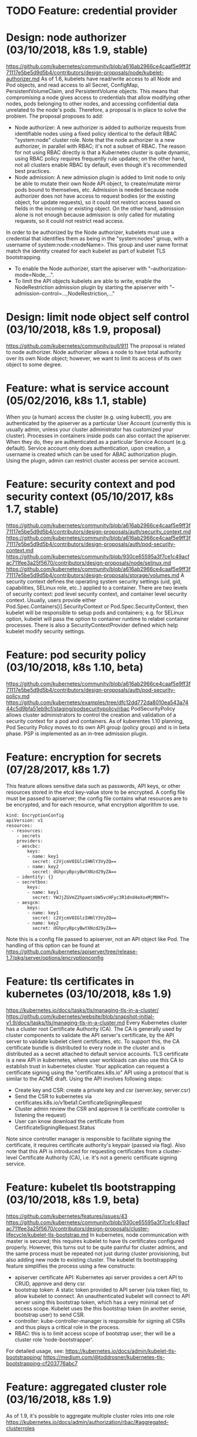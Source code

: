 #+STARTUP: overview
#+STARTUP: hideblocks
#
# Upstream SIGs:
# - https://github.com/kubernetes/community/tree/master/sig-auth

* TODO Feature: credential provider
* Design: node authorizer (03/10/2018, k8s 1.9, stable)
  https://github.com/kubernetes/community/blob/a616ab2966ce4caaf5e9ff3f71117e5be5d9d5b4/contributors/design-proposals/node/kubelet-authorizer.md
  As of 1.6, kubelets have read/write access to all Node and Pod objects, and read
  access to all Secret, ConfigMap, PersistentVolumeClaim, and PersistentVolume
  objects. This means that compromising a node gives access to credentials that
  allow modifying other nodes, pods belonging to other nodes, and accessing
  confidential data unrelated to the node's pods. Therefore, a proposal is in
  place to solve the problem. The proposal proposes to add:
  - Node authorizer: A new authorizer is added to authorize requests from identifiable
    nodes using a fixed policy identical to the default RBAC "system:node" cluster
    role. Note that the node authorizer is a new authorizer, in parallel with RBAC;
    it's not a subset of RBAC. The reason for not using RBAC directly is that a
    Kubernetes cluster is quite dynamic, using RBAC policy requires frequently rule
    updates; on the other hand, not all clusters enable RBAC by default, even though
    it's recommended best practices.
  - Node admission: A new admission plugin is added to limit node to only be able to
    mutate their own Node API object, to create/mutate mirror pods bound to themselves,
    etc. Admission is needed because node authorizer does not have access to request
    bodies (or the existing object, for update requests), so it could not restrict
    access based on fields in the incoming or existing object. On the other hand,
    admission alone is not enough because admission is only called for mutating
    requests, so it could not restrict read access.
  In order to be authorized by the Node authorizer, kubelets must use a credential
  that identifies them as being in the "system:nodes" group, with a username of
  system:node:<nodeName>. This group and user name format match the identity created
  for each kubelet as part of kubelet TLS bootstrapping.
  - To enable the Node authorizer, start the apiserver with "--authorization-mode=Node,...".
  - To limit the API objects kubelets are able to write, enable the NodeRestriction
    admission plugin by starting the apiserver with "--admission-control=...,NodeRestriction,..."
* Design: limit node object self control (03/10/2018, k8s 1.9, proposal)
  https://github.com/kubernetes/community/pull/911
  The proposal is related to node authorizer. Node authorizer allows a node to
  have total authority over its own Node object; however, we want to limit its
  access of its own object to some degree.
* Feature: what is service account (05/02/2016, k8s 1.1, stable)
  When you (a human) access the cluster (e.g. using kubectl), you are authenticated
  by the apiserver as a particular User Account (currently this is usually admin,
  unless your cluster administrator has customized your cluster). Processes in
  containers inside pods can also contact the apiserver. When they do, they are
  authenticated as a particular Service Account (e.g. default). Service account
  only does authentication, upon creation, a username is created which can be used
  for ABAC authorization plugin. Using the plugin, admin can restrict cluster
  access per service account.
* Feature: security context and pod security context (05/10/2017, k8s 1.7, stable)
  https://github.com/kubernetes/community/blob/a616ab2966ce4caaf5e9ff3f71117e5be5d9d5b4/contributors/design-proposals/auth/security_context.md
  https://github.com/kubernetes/community/blob/a616ab2966ce4caaf5e9ff3f71117e5be5d9d5b4/contributors/design-proposals/auth/pod-security-context.md
  https://github.com/kubernetes/community/blob/930ce65595a3f7ce1c49acfac711fee3a25f5670/contributors/design-proposals/node/selinux.md
  https://github.com/kubernetes/community/blob/a616ab2966ce4caaf5e9ff3f71117e5be5d9d5b4/contributors/design-proposals/storage/volumes.md
  A security context defines the operating system security settings (uid, gid,
  capabilities, SELinux role, etc..) applied to a container. There are two levels
  of security context: pod level security context, and container level security
  context. Usually, users provide either Pod.Spec.Containers[i].SecurityContext
  or Pod.Spec.SecurityContext, then kubelet will be responsible to setup pods and
  containers; e.g. for SELinux option, kubelet will pass the option to container
  runtime to relabel container processes. There is also a SecurityContextProvider
  defined which help kubelet modify security settings.
* Feature: pod security policy (03/10/2018, k8s 1.10, beta)
  https://github.com/kubernetes/community/blob/a616ab2966ce4caaf5e9ff3f71117e5be5d9d5b4/contributors/design-proposals/auth/pod-security-policy.md
  https://github.com/kubernetes/examples/tree/dfc12dd772da8010ea543a7444c5d9bfa51eb9cf/staging/podsecuritypolicy/rbac
  PodSecurityPolicy allows cluster administrators to control the creation and
  validation of a security context for a pod and containers. As of kuberentes
  1.10 planning, Pod Security Policy moves to its own API group (policy group)
  and is in beta phase. PSP is implemented as an in-tree admission plugin.
* Feature: encryption for secrets (07/28/2017, k8s 1.7)
  This feature allows sensitive data such as passwords, API keys, or other resources
  stored in the etcd key-value store to be encrypted. A config file must be passed
  to apiserver; the config file contains what resources are to be encrypted, and
  for each resource, what encryption algorithm to use.
    #+BEGIN_SRC
    kind: EncryptionConfig
    apiVersion: v1
    resources:
      - resources:
        - secrets
        providers:
        - aescbc:
            keys:
            - name: key1
              secret: c2VjcmV0IGlzIHNlY3VyZQ==
            - name: key2
              secret: dGhpcyBpcyBwYXNzd29yZA==
        - identity: {}
        - secretbox:
            keys:
            - name: key1
              secret: YWJjZGVmZ2hpamtsbW5vcHFyc3R1dnd4eXoxMjM0NTY=
        - aesgcm:
            keys:
            - name: key1
              secret: c2VjcmV0IGlzIHNlY3VyZQ==
            - name: key2
              secret: dGhpcyBpcyBwYXNzd29yZA==
    #+END_SRC
  Note this is a config file passed to apiserver, not an API object like Pod. The
  handling of this option can be found at https://github.com/kubernetes/apiserver/tree/release-1.7/pkg/server/options/encryptionconfig
* Feature: tls certificates in kubernetes (03/10/2018, k8s 1.9)
  https://kubernetes.io/docs/tasks/tls/managing-tls-in-a-cluster/
  https://github.com/kubernetes/website/blob/snapshot-initial-v1.9/docs/tasks/tls/managing-tls-in-a-cluster.md
  Every Kubernetes cluster has a cluster root Certificate Authority (CA). The CA
  is generally used by cluster components to validate the API server's certificate,
  by the API server to validate kubelet client certificates, etc. To support this,
  the CA certificate bundle is distributed to every node in the cluster and is
  distributed as a secret attached to default service accounts. TLS certificate
  is a new API in kubernetes, where user workloads can also use this CA to establish
  trust in kubernetes cluster. Your application can request a certificate signing
  using the "certificates.k8s.io" API using a protocol that is similar to the ACME
  draft. Using the API involves following steps:
    - Create key and CSR: create a private key and csr (server.key, server.csr)
    - Send the CSR to kubernetes via certificates.k8s.io/v1beta1.CertificateSigningRequest
    - Cluster admin review the CSR and approve it (a certificate controller is listening the request)
    - User can know download the certificate from CertificateSigningRequest.Status
  Note since controller manager is responsible to facilitate signing the certificate,
  it requires certificate authority's keypair (passed via flag). Also note that this
  API is introduced for requesting certificates from a cluster-level Certificate
  Authority (CA), i.e. it's not a generic certificate signing service.
* Feature: kubelet tls bootstrapping (03/10/2018, k8s 1.9, beta)
  https://github.com/kubernetes/features/issues/43
  https://github.com/kubernetes/community/blob/930ce65595a3f7ce1c49acfac711fee3a25f5670/contributors/design-proposals/cluster-lifecycle/kubelet-tls-bootstrap.md
  In kubernetes, node communication with master is secured; this requires kubelet
  to have tls certificates configured properly. However, this turns out to be quite
  painful for cluster admins, and the same process must be repeated not just during
  cluster provisioning, but also adding new node to existing cluster. The kubelet
  tls bootstrapping feature simplifies the process using a few constructs:
    - apiserver certificate API: Kubernetes api server provides a cert API to CRUD,
      approve and deny csr.
    - bootstrap token: A static token provided to API server (via token file), to
      allow kubelet to connect. An unauthenticated kubelet will connect to API server
      using this bootstrap token, which has a very minimal set of access scope.
      Kubelet uses the this bootstrap token (in another sense, bootstrap user) to
      send CSR.
    - controller: kube-controller-manager is responsible for signing all CSRs and
      thus plays a critical role in the process.
    - RBAC: this is to limit access scope of bootstrap user; ther will be a cluster
      role 'node-bootstrapper'.
  For detailed usage, see:
  https://kubernetes.io/docs/admin/kubelet-tls-bootstrapping/
  https://medium.com/@toddrosner/kubernetes-tls-bootstrapping-cf203776abc7
* Feature: aggregated cluster role (03/16/2018, k8s 1.9)
  As of 1.9, it's possible to aggregate multiple cluster roles into one role
  https://kubernetes.io/docs/admin/authorization/rbac/#aggregated-clusterroles
* Workflow: how authn/z works (07/18/2017, k8s 1.7)
** Preclude: user in kubernetes
   API requests are tied to either a normal user or a service account, or are
   treated as anonymous requests. This means every process inside or outside the
   cluster, from a human user typing kubectl on a workstation, to kubelets on
   nodes, to members of the control plane, must authenticate when making requests
   to the API server, or be treated as an anonymous user.
   Users are represented by strings. These can be plain usernames, like "alice",
   email-style names, like "bob@example.com", or numeric ids represented as a
   string. It is up to the Kubernetes admin to configure the authentication
   modules to produce usernames in the desired format. The RBAC authorization
   system does not require any particular format. However, the prefix 'system:'
   is reserved for Kubernetes system use, and so the admin should ensure
   usernames do not contain this prefix by accident. Service Accounts have
   usernames with the 'system:serviceaccount:' prefix and belong to groups with
   the 'system:serviceaccounts' prefix. A service account automatically generates
   a user. The user's name is generated according to the naming convention:
   #+BEGIN_SRC
     system:serviceaccount:<namespace>:<serviceaccountname>
   #+END_SRC
** Authentication
*** overview
    Authentication is the first step in kubernetes API (others being authorization,
    admission control and built-in validation). Authentication finds out who is
    accessing kubernetes API and extract the 'user' to be used in later steps.
    Following is a list of current Authentication methods:
*** X509 Client Certs
    Basically, api-server is started with '--client-ca-file' flag; when requesting,
    client presents its certificate; if the certificate is validated, then the
    common name of the subject is used as the user name for the request, and
    organization fields are used as group memberships.
*** Static Token File
    The API server reads bearer tokens from a file when given the '--token-auth-file=SOMEFILE'
    option on the command line. Currently, tokens last indefinitely, and the token
    list cannot be changed without restarting API server. The token file is a
    csv file with a minimum of 3 columns: token, user name, user uid, followed
    by optional group names; e.g.
      #+BEGIN_SRC
      31ada4fd-adec-460c-809a-9e56ceb75269,ddysher,jva8hkzjhf92yh4h,"caicloud,china"
      #+END_SRC
    When using bearer token authentication from an http client, the API server
    expects an Authorization header with a value of 'Bearer THETOKEN'. Example
    header:
      #+BEGIN_SRC
      Authorization: Bearer 31ada4fd-adec-460c-809a-9e56ceb75269
      #+END_SRC
*** Bootstrap Tokens
    TODO
*** Static Password File
    Basic authentication is enabled by passing the '--basic-auth-file=SOMEFILE'
    option to API server. Currently, the basic auth credentials last indefinitely,
    and the password cannot be changed without restarting API server. Static
    password file is very similar to static token file, where a minimum of 3
    columns are required, e.g.
      #+BEGIN_SRC
      password,user,uid,"group1,group2,group3"
      #+END_SRC
    And when using static password file, an Authorization header is required, e.g.
      #+BEGIN_SRC
      Authorization: Basic BASE64ENCODED(USER:PASSWORD)
      #+END_SRC
*** Service Account Tokens
    A service account is an automatically enabled authenticator that uses signed
    bearer tokens to verify requests. Service accounts are usually created
    automatically by the API server and associated with pods running in the cluster
    through the ServiceAccount Admission Controller. Bearer tokens are mounted into
    pods at well-known locations, and allow in-cluster processes to talk to the API
    server. Service account bearer tokens are perfectly valid to use outside the
    cluster and can be used to create identities for long standing jobs that wish
    to talk to the Kubernetes API.
*** OpenID Connect Tokens
    OpenID is a protocol built on top of OAuth2 to provide authentication service.
    Client first authenticate to the OpenID service (e.g. dex from CoreOS) and
    receives a token with a 'id_token', which is a JWT token containing identity.
    To identify the user, the authenticator uses the id_token (not the access_token)
    from the OAuth2 token response as a bearer token. kubernetes doesn't need to
    contact OpenID provider to verify the token; instead, it uses OpenID provider's
    certificate to verify JWT signature (think of certificate chain).
*** Webhook Token Authentication
    As its name suggests, a request sent to kubernetes is sent to an external
    authentication service. Kubernetes uses the same API versioning semantics for
    such request as well, i.e. a request of the following form is sent to the
    external service (spec); the external service is responsible to fill the
    status field.
      #+BEGIN_SRC
      {
        "apiVersion": "authentication.k8s.io/v1beta1",
        "kind": "TokenReview",
        "spec": {
          "token": "(BEARERTOKEN)"
        }
      }
      #+END_SRC
    As can be seen from the json fields, 'TokenReview' is part of authentication
    API group, see "pkg/apis/authentication".
*** Authenticating Proxy
    The API server can be configured to identify users from request header values,
    such as X-Remote-User. It is designed for use in combination with an
    authenticating proxy. That is, when an authenticating proxy successfully
    authenticates the user, it sets header "X-Remote-User: user". Other headers
    are also possible, e.g. "X-Remote-Group". Kubernetes provides flags to configure
    the headers. In order to prevent header spoofing, the authenticating proxy is
    required to present a valid client certificate to the API server for validation
    against the specified CA before the request headers are checked.
** Authorization
   In Kubernetes, you must be authenticated (logged in) before your request can be
   authorized (granted permission to access). Authorization is based on several
   attributes, which are pre-defined in kubernetes. Following is a list of current
   authorization methods.
*** AlwaysDeny
*** AlwaysAllow
*** ABAC
    For ABAC mode, apiserver is started with '--authorization-policy-file=SOME_FILENAME'.
    The policy file is typically one policy per line, e.g.
     #+BEGIN_SRC
       {"apiVersion": "abac.authorization.kubernetes.io/v1beta1", "kind": "Policy", "spec": {"user": "alice", "namespace": "*", "resource": "*", "apiGroup": "*"}}
     #+END_SRC
*** RBAC
    https://kubernetes.io/docs/admin/authorization/rbac/
    Major concepts are Role, RoleBinding, ClusterRole, ClusterRoleBinding. When
    enabled, a set of default cluster roles are pre-defined for cluster components.
*** Webhook
    Webhook causes Kubernetes to query an outside REST service when determining
    user privileges; similar to webhook token authentication, the external REST
    service is responsible to fill the status field. Following is an example request
    sent from kubernetes:
      #+BEGIN_SRC
      {
        "apiVersion": "authorization.k8s.io/v1beta1",
        "kind": "SubjectAccessReview",
        "spec": {
          "resourceAttributes": {
            "namespace": "kittensandponies",
            "verb": "get",
            "group": "unicorn.example.org",
            "resource": "pods"
          },
          "user": "jane",
          "group": [
            "group1",
            "group2"
          ]
        }
      }
      #+END_SRC
    As can be seen from the json fields, 'SubjectAccessReview' is part of authorization
    API group, see "pkg/apis/authorization".
*** Node
    Node authorization is a special-purpose authorization mode that specifically
    authorizes API requests made by kubelets. To use node authorization, apiserver
    must start with --authorization-mode=Node,$others, and an admission controller
    called 'NodeRestriction' is required, i.e. '--admission-control=...,NodeRestriction,...'
    More detail: Node authorizer and admission control plugin provides a control
    of what resources a node can access. In previous versions of Kubernetes nodes
    had access to global resources while controlling only small portion of resources
    on the cluster. In Kubernetes 1.7 nodes are limited to access resources for
    pods that are scheduled to run on them. Every kubelet has a system service
    account, e.g. "system:node:127.0.0.1" for node "127.0.0.1".
** References
   https://kubernetes.io/docs/admin/authentication
   https://kubernetes.io/docs/admin/authorization/
   https://kubernetes.io/docs/admin/authorization/rbac
